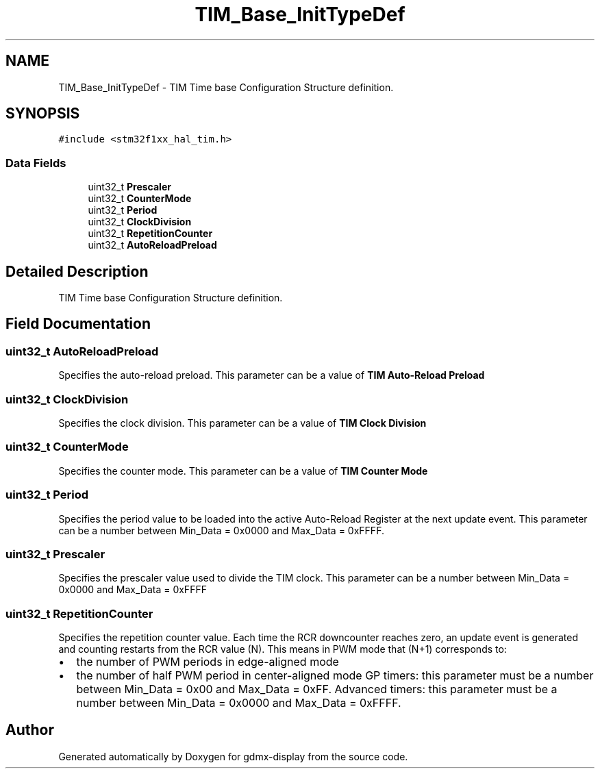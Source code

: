 .TH "TIM_Base_InitTypeDef" 3 "Mon May 24 2021" "gdmx-display" \" -*- nroff -*-
.ad l
.nh
.SH NAME
TIM_Base_InitTypeDef \- TIM Time base Configuration Structure definition\&.  

.SH SYNOPSIS
.br
.PP
.PP
\fC#include <stm32f1xx_hal_tim\&.h>\fP
.SS "Data Fields"

.in +1c
.ti -1c
.RI "uint32_t \fBPrescaler\fP"
.br
.ti -1c
.RI "uint32_t \fBCounterMode\fP"
.br
.ti -1c
.RI "uint32_t \fBPeriod\fP"
.br
.ti -1c
.RI "uint32_t \fBClockDivision\fP"
.br
.ti -1c
.RI "uint32_t \fBRepetitionCounter\fP"
.br
.ti -1c
.RI "uint32_t \fBAutoReloadPreload\fP"
.br
.in -1c
.SH "Detailed Description"
.PP 
TIM Time base Configuration Structure definition\&. 
.SH "Field Documentation"
.PP 
.SS "uint32_t AutoReloadPreload"
Specifies the auto-reload preload\&. This parameter can be a value of \fBTIM Auto-Reload Preload\fP 
.SS "uint32_t ClockDivision"
Specifies the clock division\&. This parameter can be a value of \fBTIM Clock Division\fP 
.SS "uint32_t CounterMode"
Specifies the counter mode\&. This parameter can be a value of \fBTIM Counter Mode\fP 
.SS "uint32_t Period"
Specifies the period value to be loaded into the active Auto-Reload Register at the next update event\&. This parameter can be a number between Min_Data = 0x0000 and Max_Data = 0xFFFF\&. 
.br
 
.SS "uint32_t Prescaler"
Specifies the prescaler value used to divide the TIM clock\&. This parameter can be a number between Min_Data = 0x0000 and Max_Data = 0xFFFF 
.SS "uint32_t RepetitionCounter"
Specifies the repetition counter value\&. Each time the RCR downcounter reaches zero, an update event is generated and counting restarts from the RCR value (N)\&. This means in PWM mode that (N+1) corresponds to:
.IP "\(bu" 2
the number of PWM periods in edge-aligned mode
.IP "\(bu" 2
the number of half PWM period in center-aligned mode GP timers: this parameter must be a number between Min_Data = 0x00 and Max_Data = 0xFF\&. Advanced timers: this parameter must be a number between Min_Data = 0x0000 and Max_Data = 0xFFFF\&. 
.PP


.SH "Author"
.PP 
Generated automatically by Doxygen for gdmx-display from the source code\&.
